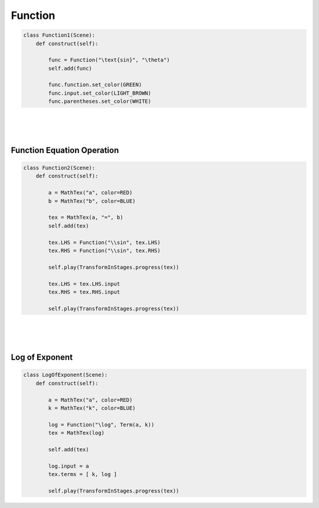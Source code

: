 Function
============


.. raw:: html
    
    <img class="manim-image" width="808" height="454.5" src="../_static/media/function-scene-1.png">

.. code:: python

    class Function1(Scene):
        def construct(self):

            func = Function("\text{sin}", "\theta")
            self.add(func)

            func.function.set_color(GREEN)
            func.input.set_color(LIGHT_BROWN)
            func.parentheses.set_color(WHITE)

|
|
|

Function Equation Operation
^^^^^^^^^^^^^^^^^^^^^^^^^^^

.. raw:: html
    
    <video class='manim-video' width="808" height="454.5" controls loop autoplay muted src="../_static/media/function-scene-2.mp4"></video>

.. code:: python

    class Function2(Scene):
        def construct(self):

            a = MathTex("a", color=RED)
            b = MathTex("b", color=BLUE)

            tex = MathTex(a, "=", b)
            self.add(tex)

            tex.LHS = Function("\\sin", tex.LHS)
            tex.RHS = Function("\\sin", tex.RHS)

            self.play(TransformInStages.progress(tex))

            tex.LHS = tex.LHS.input
            tex.RHS = tex.RHS.input
            
            self.play(TransformInStages.progress(tex))


|
|
|

Log of Exponent
^^^^^^^^^^^^^^^

.. raw:: html
    
    <video class='manim-video' width="808" height="454.5" controls loop autoplay muted src="../_static/media/function-scene-3.mp4"></video>

.. code:: python

    class LogOfExponent(Scene):
        def construct(self):

            a = MathTex("a", color=RED)
            k = MathTex("k", color=BLUE)

            log = Function("\log", Term(a, k))
            tex = MathTex(log)

            self.add(tex)
            
            log.input = a
            tex.terms = [ k, log ]

            self.play(TransformInStages.progress(tex))